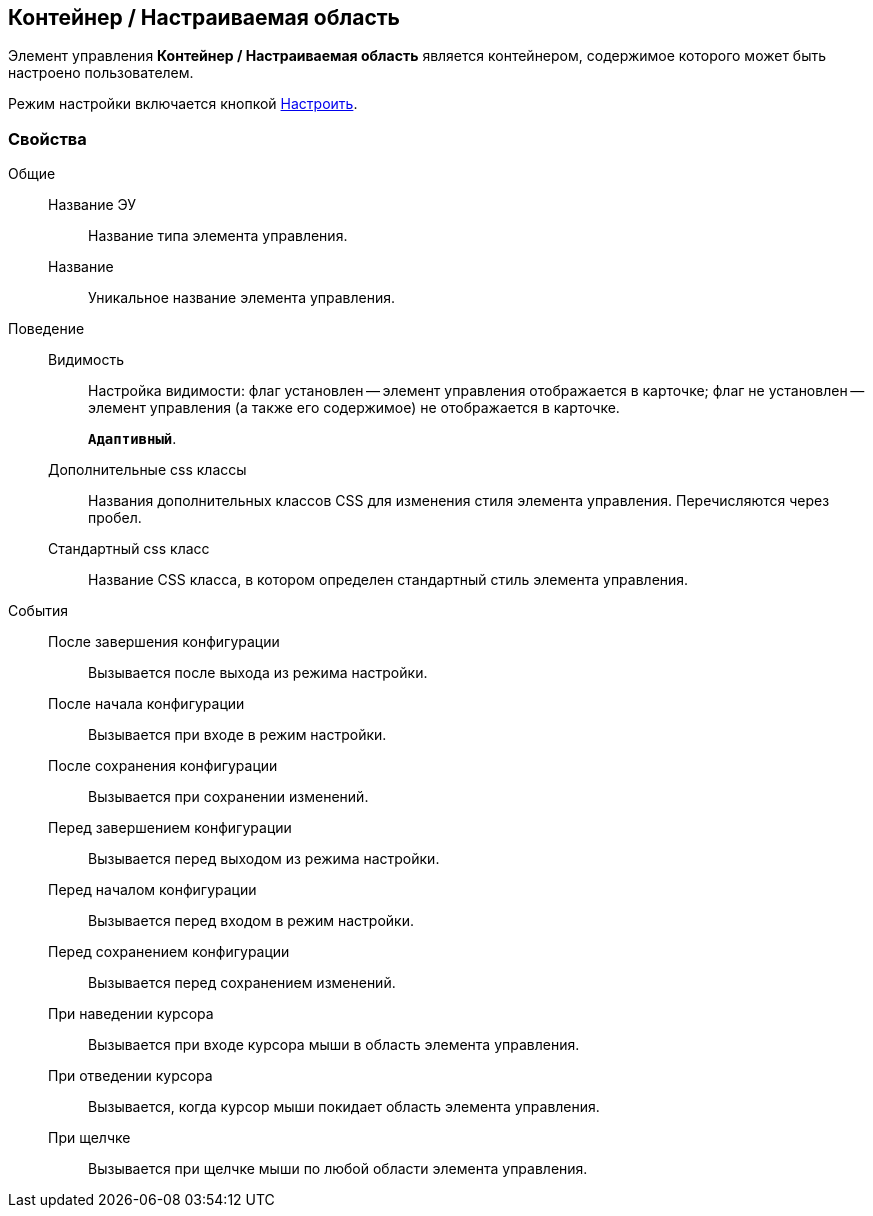 
== Контейнер / Настраиваемая область

Элемент управления [.ph .uicontrol]*Контейнер / Настраиваемая область* является контейнером, содержимое которого может быть настроено пользователем.

Режим настройки включается кнопкой xref:Control_configurablemainmenucontainerbutton.adoc[Настроить].

=== Свойства

Общие::
Название ЭУ:::
Название типа элемента управления.
Название:::
Уникальное название элемента управления.
Поведение::
Видимость:::
Настройка видимости: флаг установлен -- элемент управления отображается в карточке; флаг не установлен -- элемент управления (а также его содержимое) не отображается в карточке.
+
`*Адаптивный*`.
Дополнительные css классы:::
Названия дополнительных классов CSS для изменения стиля элемента управления. Перечисляются через пробел.
Стандартный css класс:::
Название CSS класса, в котором определен стандартный стиль элемента управления.
События::
После завершения конфигурации:::
Вызывается после выхода из режима настройки.
После начала конфигурации:::
Вызывается при входе в режим настройки.
После сохранения конфигурации:::
Вызывается при сохранении изменений.
Перед завершением конфигурации:::
Вызывается перед выходом из режима настройки.
Перед началом конфигурации:::
Вызывается перед входом в режим настройки.
Перед сохранением конфигурации:::
Вызывается перед сохранением изменений.
При наведении курсора:::
Вызывается при входе курсора мыши в область элемента управления.
При отведении курсора:::
Вызывается, когда курсор мыши покидает область элемента управления.
При щелчке:::
Вызывается при щелчке мыши по любой области элемента управления.
